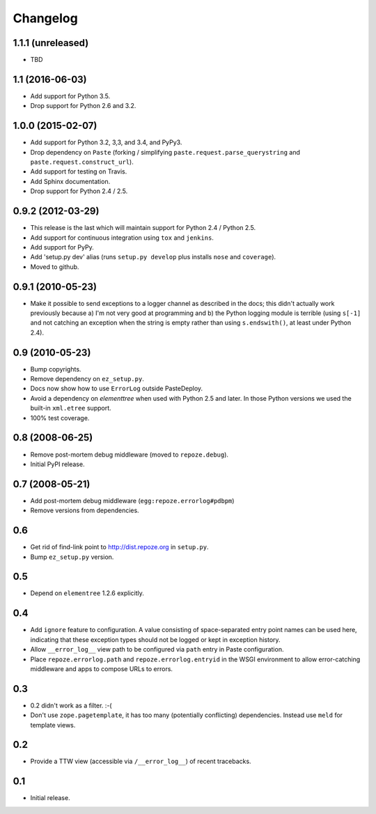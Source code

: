 Changelog
=========

1.1.1 (unreleased)
------------------

- TBD

1.1 (2016-06-03)
----------------

- Add support for Python 3.5.

- Drop support for Python 2.6 and 3.2.

1.0.0 (2015-02-07)
------------------

- Add support for Python 3.2, 3,3, and 3.4, and PyPy3.

- Drop dependency on ``Paste`` (forking / simplifying
  ``paste.request.parse_querystring`` and ``paste.request.construct_url``).

- Add support for testing on Travis.

- Add Sphinx documentation.

- Drop support for Python 2.4 / 2.5.

0.9.2 (2012-03-29)
------------------

- This release is the last which will maintain support for Python 2.4 /
  Python 2.5.

- Add support for continuous integration using ``tox`` and ``jenkins``.

- Add support for PyPy.

- Add 'setup.py dev' alias (runs ``setup.py develop`` plus installs
  ``nose`` and ``coverage``).

- Moved to github.

0.9.1 (2010-05-23)
------------------

- Make it possible to send exceptions to a logger channel as described
  in the docs; this didn't actually work previously because a) I'm not
  very good at programming and b) the Python logging module is
  terrible (using ``s[-1]`` and not catching an exception when the
  string is empty rather than using ``s.endswith()``, at least under
  Python 2.4).

0.9 (2010-05-23)
----------------

- Bump copyrights.

- Remove dependency on ``ez_setup.py``.

- Docs now show how to use ``ErrorLog`` outside PasteDeploy.

- Avoid a dependency on `elementtree` when used with Python 2.5 and later.
  In those Python versions we used the built-in ``xml.etree`` support.

- 100% test coverage.

0.8 (2008-06-25)
----------------

- Remove post-mortem debug middleware (moved to ``repoze.debug``).

- Initial PyPI release.

0.7 (2008-05-21)
----------------

- Add post-mortem debug middleware (``egg:repoze.errorlog#pdbpm``)

- Remove versions from dependencies.

0.6
---

- Get rid of find-link point to http://dist.repoze.org in ``setup.py``.

- Bump ``ez_setup.py`` version.

0.5
---

- Depend on ``elementree`` 1.2.6 explicitly.

0.4
---

- Add ``ignore`` feature to configuration.  A value consisting of
  space-separated entry point names can be used here, indicating that
  these exception types should not be logged or kept in exception
  history.

- Allow ``__error_log__`` view path to be configured via ``path`` entry in
  Paste configuration.

- Place ``repoze.errorlog.path`` and ``repoze.errorlog.entryid`` in the
  WSGI environment to allow error-catching middleware and apps to
  compose URLs to errors.

0.3
---

- 0.2 didn't work as a filter. :-(

- Don't use ``zope.pagetemplate``, it has too many (potentially
  conflicting) dependencies.  Instead use ``meld`` for template views.

0.2
---

- Provide a TTW view (accessible via ``/__error_log__``) of recent
  tracebacks.

0.1
---

- Initial release.
